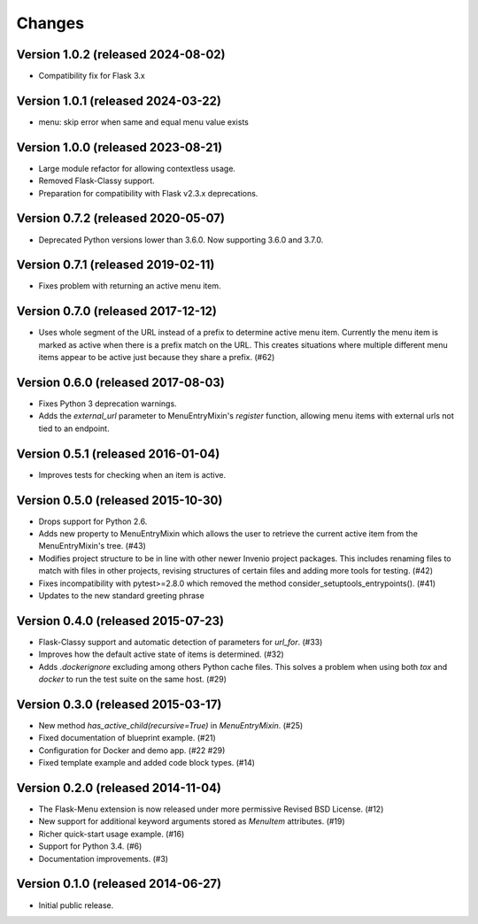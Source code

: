 Changes
=======

Version 1.0.2 (released 2024-08-02)
-----------------------------------

- Compatibility fix for Flask 3.x

Version 1.0.1 (released 2024-03-22)
-----------------------------------

- menu: skip error when same and equal menu value exists

Version 1.0.0 (released 2023-08-21)
-----------------------------------

- Large module refactor for allowing contextless usage.
- Removed Flask-Classy support.
- Preparation for compatibility with Flask v2.3.x deprecations.

Version 0.7.2 (released 2020-05-07)
-----------------------------------

- Deprecated Python versions lower than 3.6.0. Now supporting 3.6.0 and 3.7.0.

Version 0.7.1 (released 2019-02-11)
-----------------------------------

- Fixes problem with returning an active menu item.

Version 0.7.0 (released 2017-12-12)
-----------------------------------

-  Uses whole segment of the URL instead of a prefix to determine active menu
   item. Currently the menu item is marked as active when there is a prefix
   match on the URL. This creates situations where multiple different menu
   items appear to be active just because they share a prefix. (#62)

Version 0.6.0 (released 2017-08-03)
-----------------------------------

- Fixes Python 3 deprecation warnings.
- Adds the `external_url` parameter to MenuEntryMixin's `register`
  function, allowing menu items with external urls not tied to
  an endpoint.

Version 0.5.1 (released 2016-01-04)
-----------------------------------

- Improves tests for checking when an item is active.

Version 0.5.0 (released 2015-10-30)
-----------------------------------

- Drops support for Python 2.6.
- Adds new property to MenuEntryMixin which allows the user to retrieve the
  current active item from the MenuEntryMixin's tree. (#43)
- Modifies project structure to be in line with other newer Invenio project
  packages. This includes renaming files to match with files in other projects,
  revising structures of certain files and adding more tools for testing. (#42)
- Fixes incompatibility with pytest>=2.8.0 which removed the method
  consider_setuptools_entrypoints(). (#41)
- Updates to the new standard greeting phrase

Version 0.4.0 (released 2015-07-23)
-----------------------------------

- Flask-Classy support and automatic detection of parameters for
  `url_for`.  (#33)
- Improves how the default active state of items is determined.  (#32)
- Adds `.dockerignore` excluding among others Python cache
  files.  This solves a problem when using both `tox` and `docker` to run
  the test suite on the same host.  (#29)

Version 0.3.0 (released 2015-03-17)
-----------------------------------

- New method `has_active_child(recursive=True)` in `MenuEntryMixin`.  (#25)
- Fixed documentation of blueprint example. (#21)
- Configuration for Docker and demo app. (#22 #29)
- Fixed template example and added code block types.  (#14)

Version 0.2.0 (released 2014-11-04)
-----------------------------------

- The Flask-Menu extension is now released under more permissive
  Revised BSD License. (#12)
- New support for additional keyword arguments stored as `MenuItem`
  attributes. (#19)
- Richer quick-start usage example. (#16)
- Support for Python 3.4. (#6)
- Documentation improvements. (#3)

Version 0.1.0 (released 2014-06-27)
-----------------------------------

- Initial public release.
